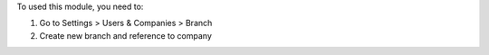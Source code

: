 To used this module, you need to:

#. Go to Settings > Users & Companies > Branch
#. Create new branch and reference to company
